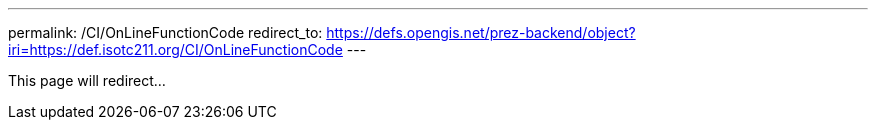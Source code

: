 ---
permalink: /CI/OnLineFunctionCode
redirect_to: https://defs.opengis.net/prez-backend/object?iri=https://def.isotc211.org/CI/OnLineFunctionCode
---

This page will redirect...
